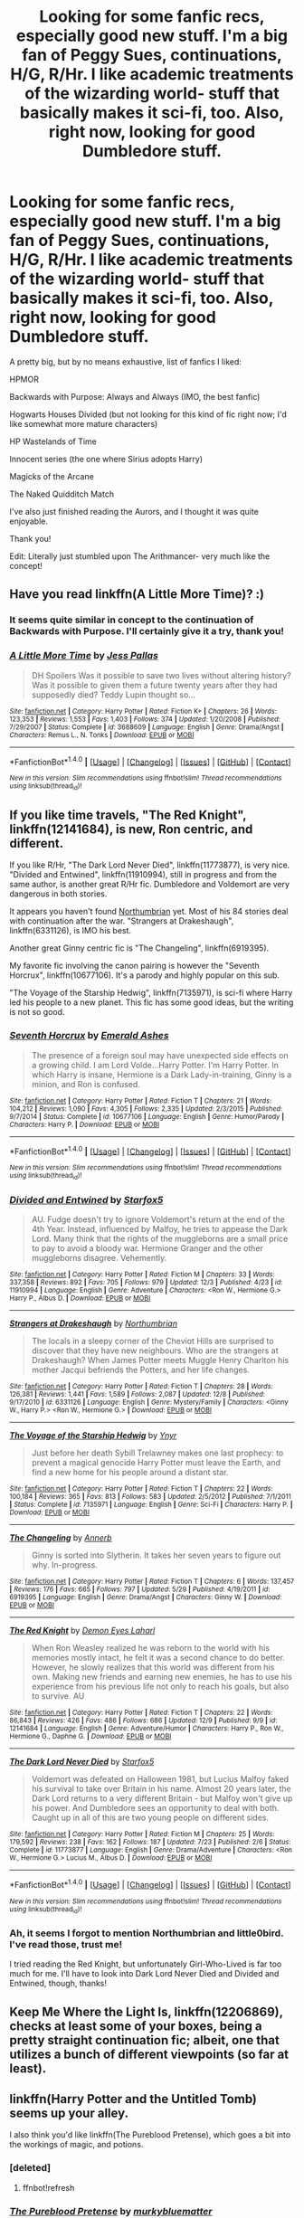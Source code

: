 #+TITLE: Looking for some fanfic recs, especially good new stuff. I'm a big fan of Peggy Sues, continuations, H/G, R/Hr. I like academic treatments of the wizarding world- stuff that basically makes it sci-fi, too. Also, right now, looking for good Dumbledore stuff.

* Looking for some fanfic recs, especially good new stuff. I'm a big fan of Peggy Sues, continuations, H/G, R/Hr. I like academic treatments of the wizarding world- stuff that basically makes it sci-fi, too. Also, right now, looking for good Dumbledore stuff.
:PROPERTIES:
:Author: raddaya
:Score: 18
:DateUnix: 1482509778.0
:DateShort: 2016-Dec-23
:FlairText: Request
:END:
A pretty big, but by no means exhaustive, list of fanfics I liked:

HPMOR

Backwards with Purpose: Always and Always (IMO, the best fanfic)

Hogwarts Houses Divided (but not looking for this kind of fic right now; I'd like somewhat more mature characters)

HP Wastelands of Time

Innocent series (the one where Sirius adopts Harry)

Magicks of the Arcane

The Naked Quidditch Match

I've also just finished reading the Aurors, and I thought it was quite enjoyable.

Thank you!

Edit: Literally just stumbled upon The Arithmancer- very much like the concept!


** Have you read linkffn(A Little More Time)? :)
:PROPERTIES:
:Author: FloreatCastellum
:Score: 3
:DateUnix: 1482511957.0
:DateShort: 2016-Dec-23
:END:

*** It seems quite similar in concept to the continuation of Backwards with Purpose. I'll certainly give it a try, thank you!
:PROPERTIES:
:Author: raddaya
:Score: 2
:DateUnix: 1482512027.0
:DateShort: 2016-Dec-23
:END:


*** [[http://www.fanfiction.net/s/3688609/1/][*/A Little More Time/*]] by [[https://www.fanfiction.net/u/74910/Jess-Pallas][/Jess Pallas/]]

#+begin_quote
  DH Spoilers Was it possible to save two lives without altering history? Was it possible to given them a future twenty years after they had supposedly died? Teddy Lupin thought so...
#+end_quote

^{/Site/: [[http://www.fanfiction.net/][fanfiction.net]] *|* /Category/: Harry Potter *|* /Rated/: Fiction K+ *|* /Chapters/: 26 *|* /Words/: 123,353 *|* /Reviews/: 1,553 *|* /Favs/: 1,403 *|* /Follows/: 374 *|* /Updated/: 1/20/2008 *|* /Published/: 7/29/2007 *|* /Status/: Complete *|* /id/: 3688609 *|* /Language/: English *|* /Genre/: Drama/Angst *|* /Characters/: Remus L., N. Tonks *|* /Download/: [[http://www.ff2ebook.com/old/ffn-bot/index.php?id=3688609&source=ff&filetype=epub][EPUB]] or [[http://www.ff2ebook.com/old/ffn-bot/index.php?id=3688609&source=ff&filetype=mobi][MOBI]]}

--------------

*FanfictionBot*^{1.4.0} *|* [[[https://github.com/tusing/reddit-ffn-bot/wiki/Usage][Usage]]] | [[[https://github.com/tusing/reddit-ffn-bot/wiki/Changelog][Changelog]]] | [[[https://github.com/tusing/reddit-ffn-bot/issues/][Issues]]] | [[[https://github.com/tusing/reddit-ffn-bot/][GitHub]]] | [[[https://www.reddit.com/message/compose?to=tusing][Contact]]]

^{/New in this version: Slim recommendations using/ ffnbot!slim! /Thread recommendations using/ linksub(thread_id)!}
:PROPERTIES:
:Author: FanfictionBot
:Score: 1
:DateUnix: 1482511966.0
:DateShort: 2016-Dec-23
:END:


** If you like time travels, "The Red Knight", linkffn(12141684), is new, Ron centric, and different.

If you like R/Hr, "The Dark Lord Never Died", linkffn(11773877), is very nice. "Divided and Entwined", linkffn(11910994), still in progress and from the same author, is another great R/Hr fic. Dumbledore and Voldemort are very dangerous in both stories.

It appears you haven't found [[https://www.fanfiction.net/u/2132422/Northumbrian][Northumbrian]] yet. Most of his 84 stories deal with continuation after the war. "Strangers at Drakeshaugh", linkffn(6331126), is IMO his best.

Another great Ginny centric fic is "The Changeling", linkffn(6919395).

My favorite fic involving the canon pairing is however the "Seventh Horcrux", linkffn(10677106). It's a parody and highly popular on this sub.

"The Voyage of the Starship Hedwig", linkffn(7135971), is sci-fi where Harry led his people to a new planet. This fic has some good ideas, but the writing is not so good.
:PROPERTIES:
:Author: InquisitorCOC
:Score: 5
:DateUnix: 1482533749.0
:DateShort: 2016-Dec-24
:END:

*** [[http://www.fanfiction.net/s/10677106/1/][*/Seventh Horcrux/*]] by [[https://www.fanfiction.net/u/4112736/Emerald-Ashes][/Emerald Ashes/]]

#+begin_quote
  The presence of a foreign soul may have unexpected side effects on a growing child. I am Lord Volde...Harry Potter. I'm Harry Potter. In which Harry is insane, Hermione is a Dark Lady-in-training, Ginny is a minion, and Ron is confused.
#+end_quote

^{/Site/: [[http://www.fanfiction.net/][fanfiction.net]] *|* /Category/: Harry Potter *|* /Rated/: Fiction T *|* /Chapters/: 21 *|* /Words/: 104,212 *|* /Reviews/: 1,090 *|* /Favs/: 4,305 *|* /Follows/: 2,335 *|* /Updated/: 2/3/2015 *|* /Published/: 9/7/2014 *|* /Status/: Complete *|* /id/: 10677106 *|* /Language/: English *|* /Genre/: Humor/Parody *|* /Characters/: Harry P. *|* /Download/: [[http://www.ff2ebook.com/old/ffn-bot/index.php?id=10677106&source=ff&filetype=epub][EPUB]] or [[http://www.ff2ebook.com/old/ffn-bot/index.php?id=10677106&source=ff&filetype=mobi][MOBI]]}

--------------

*FanfictionBot*^{1.4.0} *|* [[[https://github.com/tusing/reddit-ffn-bot/wiki/Usage][Usage]]] | [[[https://github.com/tusing/reddit-ffn-bot/wiki/Changelog][Changelog]]] | [[[https://github.com/tusing/reddit-ffn-bot/issues/][Issues]]] | [[[https://github.com/tusing/reddit-ffn-bot/][GitHub]]] | [[[https://www.reddit.com/message/compose?to=tusing][Contact]]]

^{/New in this version: Slim recommendations using/ ffnbot!slim! /Thread recommendations using/ linksub(thread_id)!}
:PROPERTIES:
:Author: FanfictionBot
:Score: 2
:DateUnix: 1482533796.0
:DateShort: 2016-Dec-24
:END:


*** [[http://www.fanfiction.net/s/11910994/1/][*/Divided and Entwined/*]] by [[https://www.fanfiction.net/u/2548648/Starfox5][/Starfox5/]]

#+begin_quote
  AU. Fudge doesn't try to ignore Voldemort's return at the end of the 4th Year. Instead, influenced by Malfoy, he tries to appease the Dark Lord. Many think that the rights of the muggleborns are a small price to pay to avoid a bloody war. Hermione Granger and the other muggleborns disagree. Vehemently.
#+end_quote

^{/Site/: [[http://www.fanfiction.net/][fanfiction.net]] *|* /Category/: Harry Potter *|* /Rated/: Fiction M *|* /Chapters/: 33 *|* /Words/: 337,358 *|* /Reviews/: 892 *|* /Favs/: 705 *|* /Follows/: 979 *|* /Updated/: 12/3 *|* /Published/: 4/23 *|* /id/: 11910994 *|* /Language/: English *|* /Genre/: Adventure *|* /Characters/: <Ron W., Hermione G.> Harry P., Albus D. *|* /Download/: [[http://www.ff2ebook.com/old/ffn-bot/index.php?id=11910994&source=ff&filetype=epub][EPUB]] or [[http://www.ff2ebook.com/old/ffn-bot/index.php?id=11910994&source=ff&filetype=mobi][MOBI]]}

--------------

[[http://www.fanfiction.net/s/6331126/1/][*/Strangers at Drakeshaugh/*]] by [[https://www.fanfiction.net/u/2132422/Northumbrian][/Northumbrian/]]

#+begin_quote
  The locals in a sleepy corner of the Cheviot Hills are surprised to discover that they have new neighbours. Who are the strangers at Drakeshaugh? When James Potter meets Muggle Henry Charlton his mother Jacqui befriends the Potters, and her life changes.
#+end_quote

^{/Site/: [[http://www.fanfiction.net/][fanfiction.net]] *|* /Category/: Harry Potter *|* /Rated/: Fiction T *|* /Chapters/: 28 *|* /Words/: 126,381 *|* /Reviews/: 1,441 *|* /Favs/: 1,589 *|* /Follows/: 2,087 *|* /Updated/: 12/8 *|* /Published/: 9/17/2010 *|* /id/: 6331126 *|* /Language/: English *|* /Genre/: Mystery/Family *|* /Characters/: <Ginny W., Harry P.> <Ron W., Hermione G.> *|* /Download/: [[http://www.ff2ebook.com/old/ffn-bot/index.php?id=6331126&source=ff&filetype=epub][EPUB]] or [[http://www.ff2ebook.com/old/ffn-bot/index.php?id=6331126&source=ff&filetype=mobi][MOBI]]}

--------------

[[http://www.fanfiction.net/s/7135971/1/][*/The Voyage of the Starship Hedwig/*]] by [[https://www.fanfiction.net/u/2409341/Ynyr][/Ynyr/]]

#+begin_quote
  Just before her death Sybill Trelawney makes one last prophecy: to prevent a magical genocide Harry Potter must leave the Earth, and find a new home for his people around a distant star.
#+end_quote

^{/Site/: [[http://www.fanfiction.net/][fanfiction.net]] *|* /Category/: Harry Potter *|* /Rated/: Fiction T *|* /Chapters/: 22 *|* /Words/: 100,184 *|* /Reviews/: 365 *|* /Favs/: 813 *|* /Follows/: 583 *|* /Updated/: 2/5/2012 *|* /Published/: 7/1/2011 *|* /Status/: Complete *|* /id/: 7135971 *|* /Language/: English *|* /Genre/: Sci-Fi *|* /Characters/: Harry P. *|* /Download/: [[http://www.ff2ebook.com/old/ffn-bot/index.php?id=7135971&source=ff&filetype=epub][EPUB]] or [[http://www.ff2ebook.com/old/ffn-bot/index.php?id=7135971&source=ff&filetype=mobi][MOBI]]}

--------------

[[http://www.fanfiction.net/s/6919395/1/][*/The Changeling/*]] by [[https://www.fanfiction.net/u/763509/Annerb][/Annerb/]]

#+begin_quote
  Ginny is sorted into Slytherin. It takes her seven years to figure out why. In-progress.
#+end_quote

^{/Site/: [[http://www.fanfiction.net/][fanfiction.net]] *|* /Category/: Harry Potter *|* /Rated/: Fiction T *|* /Chapters/: 6 *|* /Words/: 137,457 *|* /Reviews/: 176 *|* /Favs/: 665 *|* /Follows/: 797 *|* /Updated/: 5/29 *|* /Published/: 4/19/2011 *|* /id/: 6919395 *|* /Language/: English *|* /Genre/: Drama/Angst *|* /Characters/: Ginny W. *|* /Download/: [[http://www.ff2ebook.com/old/ffn-bot/index.php?id=6919395&source=ff&filetype=epub][EPUB]] or [[http://www.ff2ebook.com/old/ffn-bot/index.php?id=6919395&source=ff&filetype=mobi][MOBI]]}

--------------

[[http://www.fanfiction.net/s/12141684/1/][*/The Red Knight/*]] by [[https://www.fanfiction.net/u/335892/Demon-Eyes-Laharl][/Demon Eyes Laharl/]]

#+begin_quote
  When Ron Weasley realized he was reborn to the world with his memories mostly intact, he felt it was a second chance to do better. However, he slowly realizes that this world was different from his own. Making new friends and earning new enemies, he has to use his experience from his previous life not only to reach his goals, but also to survive. AU
#+end_quote

^{/Site/: [[http://www.fanfiction.net/][fanfiction.net]] *|* /Category/: Harry Potter *|* /Rated/: Fiction T *|* /Chapters/: 22 *|* /Words/: 86,843 *|* /Reviews/: 426 *|* /Favs/: 486 *|* /Follows/: 686 *|* /Updated/: 12/9 *|* /Published/: 9/9 *|* /id/: 12141684 *|* /Language/: English *|* /Genre/: Adventure/Humor *|* /Characters/: Harry P., Ron W., Hermione G., Daphne G. *|* /Download/: [[http://www.ff2ebook.com/old/ffn-bot/index.php?id=12141684&source=ff&filetype=epub][EPUB]] or [[http://www.ff2ebook.com/old/ffn-bot/index.php?id=12141684&source=ff&filetype=mobi][MOBI]]}

--------------

[[http://www.fanfiction.net/s/11773877/1/][*/The Dark Lord Never Died/*]] by [[https://www.fanfiction.net/u/2548648/Starfox5][/Starfox5/]]

#+begin_quote
  Voldemort was defeated on Halloween 1981, but Lucius Malfoy faked his survival to take over Britain in his name. Almost 20 years later, the Dark Lord returns to a very different Britain - but Malfoy won't give up his power. And Dumbledore sees an opportunity to deal with both. Caught up in all of this are two young people on different sides.
#+end_quote

^{/Site/: [[http://www.fanfiction.net/][fanfiction.net]] *|* /Category/: Harry Potter *|* /Rated/: Fiction M *|* /Chapters/: 25 *|* /Words/: 179,592 *|* /Reviews/: 238 *|* /Favs/: 162 *|* /Follows/: 187 *|* /Updated/: 7/23 *|* /Published/: 2/6 *|* /Status/: Complete *|* /id/: 11773877 *|* /Language/: English *|* /Genre/: Drama/Adventure *|* /Characters/: <Ron W., Hermione G.> Lucius M., Albus D. *|* /Download/: [[http://www.ff2ebook.com/old/ffn-bot/index.php?id=11773877&source=ff&filetype=epub][EPUB]] or [[http://www.ff2ebook.com/old/ffn-bot/index.php?id=11773877&source=ff&filetype=mobi][MOBI]]}

--------------

*FanfictionBot*^{1.4.0} *|* [[[https://github.com/tusing/reddit-ffn-bot/wiki/Usage][Usage]]] | [[[https://github.com/tusing/reddit-ffn-bot/wiki/Changelog][Changelog]]] | [[[https://github.com/tusing/reddit-ffn-bot/issues/][Issues]]] | [[[https://github.com/tusing/reddit-ffn-bot/][GitHub]]] | [[[https://www.reddit.com/message/compose?to=tusing][Contact]]]

^{/New in this version: Slim recommendations using/ ffnbot!slim! /Thread recommendations using/ linksub(thread_id)!}
:PROPERTIES:
:Author: FanfictionBot
:Score: 1
:DateUnix: 1482533792.0
:DateShort: 2016-Dec-24
:END:


*** Ah, it seems I forgot to mention Northumbrian and little0bird. I've read those, trust me!

I tried reading the Red Knight, but unfortunately Girl-Who-Lived is far too much for me. I'll have to look into Dark Lord Never Died and Divided and Entwined, though, thanks!
:PROPERTIES:
:Author: raddaya
:Score: 1
:DateUnix: 1482913778.0
:DateShort: 2016-Dec-28
:END:


** Keep Me Where the Light Is, linkffn(12206869), checks at least some of your boxes, being a pretty straight continuation fic; albeit, one that utilizes a bunch of different viewpoints (so far at least).
:PROPERTIES:
:Author: DeadAuthor
:Score: 1
:DateUnix: 1482549489.0
:DateShort: 2016-Dec-24
:END:


** linkffn(Harry Potter and the Untitled Tomb) seems up your alley.

I also think you'd like linkffn(The Pureblood Pretense), which goes a bit into the workings of magic, and potions.
:PROPERTIES:
:Author: Imborednow
:Score: 1
:DateUnix: 1482529958.0
:DateShort: 2016-Dec-24
:END:

*** [deleted]
:PROPERTIES:
:Score: 1
:DateUnix: 1482529972.0
:DateShort: 2016-Dec-24
:END:

**** ffnbot!refresh
:PROPERTIES:
:Author: Imborednow
:Score: 1
:DateUnix: 1482530145.0
:DateShort: 2016-Dec-24
:END:


*** [[http://www.fanfiction.net/s/7613196/1/][*/The Pureblood Pretense/*]] by [[https://www.fanfiction.net/u/3489773/murkybluematter][/murkybluematter/]]

#+begin_quote
  Harriett Potter dreams of going to Hogwarts, but in an AU where the school only accepts purebloods, the only way to reach her goal is to switch places with her pureblood cousin---the only problem? Her cousin is a boy. Alanna the Lioness take on HP.
#+end_quote

^{/Site/: [[http://www.fanfiction.net/][fanfiction.net]] *|* /Category/: Harry Potter *|* /Rated/: Fiction T *|* /Chapters/: 22 *|* /Words/: 229,389 *|* /Reviews/: 681 *|* /Favs/: 1,454 *|* /Follows/: 511 *|* /Updated/: 6/20/2012 *|* /Published/: 12/5/2011 *|* /Status/: Complete *|* /id/: 7613196 *|* /Language/: English *|* /Genre/: Adventure/Friendship *|* /Characters/: Harry P., Draco M. *|* /Download/: [[http://www.ff2ebook.com/old/ffn-bot/index.php?id=7613196&source=ff&filetype=epub][EPUB]] or [[http://www.ff2ebook.com/old/ffn-bot/index.php?id=7613196&source=ff&filetype=mobi][MOBI]]}

--------------

[[http://www.fanfiction.net/s/10210053/1/][*/Harry Potter and the Untitled Tome/*]] by [[https://www.fanfiction.net/u/5608530/Ihateseatbelts][/Ihateseatbelts/]]

#+begin_quote
  The Battle of Nurmengard ended in a stalemate. Half a century later, Harry Potter feels adrift in a world teeming with millions of fantastic folk, until one book leads him on the path to discovering his ill-fated parents' efforts to conceal a most dangerous magical secret. In the meantime, Chief-wizard Malfoy has his eyes set on Hogwarts, and only Sir Albus stands in his way.
#+end_quote

^{/Site/: [[http://www.fanfiction.net/][fanfiction.net]] *|* /Category/: Harry Potter *|* /Rated/: Fiction T *|* /Chapters/: 25 *|* /Words/: 194,006 *|* /Reviews/: 209 *|* /Favs/: 643 *|* /Follows/: 772 *|* /Updated/: 11/6 *|* /Published/: 3/23/2014 *|* /id/: 10210053 *|* /Language/: English *|* /Genre/: Fantasy/Supernatural *|* /Characters/: Harry P., Hermione G., Albus D., Neville L. *|* /Download/: [[http://www.ff2ebook.com/old/ffn-bot/index.php?id=10210053&source=ff&filetype=epub][EPUB]] or [[http://www.ff2ebook.com/old/ffn-bot/index.php?id=10210053&source=ff&filetype=mobi][MOBI]]}

--------------

*FanfictionBot*^{1.4.0} *|* [[[https://github.com/tusing/reddit-ffn-bot/wiki/Usage][Usage]]] | [[[https://github.com/tusing/reddit-ffn-bot/wiki/Changelog][Changelog]]] | [[[https://github.com/tusing/reddit-ffn-bot/issues/][Issues]]] | [[[https://github.com/tusing/reddit-ffn-bot/][GitHub]]] | [[[https://www.reddit.com/message/compose?to=tusing][Contact]]]

^{/New in this version: Slim recommendations using/ ffnbot!slim! /Thread recommendations using/ linksub(thread_id)!}
:PROPERTIES:
:Author: FanfictionBot
:Score: 1
:DateUnix: 1482530194.0
:DateShort: 2016-Dec-24
:END:


** It sounds like you may like my stories. They start here: linkffn(Tamblin Demosthene and the Artiste's Alcove)

there are five completed stories in the series and some day I may get around to finishing 6 and 7.
:PROPERTIES:
:Author: Tlalcopan
:Score: -3
:DateUnix: 1482511479.0
:DateShort: 2016-Dec-23
:END:

*** [[http://www.fanfiction.net/s/12203975/1/][*/Tamblin Demosthene and the Artiste's Alcove/*]] by [[https://www.fanfiction.net/u/8383306/Tlalcopan][/Tlalcopan/]]

#+begin_quote
  This is the first of a series of books I wrote for my kids set in the Harry Potter setting and occurring at the same time. These stories are meant to interweave seamlessly with the HP books and focus on characters primarily in the Ravenclaw and Hufflepuff houses. The Tamblin books are a tad darker than the HP books, starting at about the level of the 3rd or 4th HP book.
#+end_quote

^{/Site/: [[http://www.fanfiction.net/][fanfiction.net]] *|* /Category/: Harry Potter *|* /Rated/: Fiction K+ *|* /Chapters/: 60 *|* /Words/: 32,014 *|* /Favs/: 3 *|* /Follows/: 2 *|* /Published/: 10/24 *|* /Status/: Complete *|* /id/: 12203975 *|* /Language/: English *|* /Genre/: Fantasy *|* /Characters/: Albus D., Theodore N., Susan B., Hannah A. *|* /Download/: [[http://www.ff2ebook.com/old/ffn-bot/index.php?id=12203975&source=ff&filetype=epub][EPUB]] or [[http://www.ff2ebook.com/old/ffn-bot/index.php?id=12203975&source=ff&filetype=mobi][MOBI]]}

--------------

*FanfictionBot*^{1.4.0} *|* [[[https://github.com/tusing/reddit-ffn-bot/wiki/Usage][Usage]]] | [[[https://github.com/tusing/reddit-ffn-bot/wiki/Changelog][Changelog]]] | [[[https://github.com/tusing/reddit-ffn-bot/issues/][Issues]]] | [[[https://github.com/tusing/reddit-ffn-bot/][GitHub]]] | [[[https://www.reddit.com/message/compose?to=tusing][Contact]]]

^{/New in this version: Slim recommendations using/ ffnbot!slim! /Thread recommendations using/ linksub(thread_id)!}
:PROPERTIES:
:Author: FanfictionBot
:Score: 1
:DateUnix: 1482511498.0
:DateShort: 2016-Dec-23
:END:
